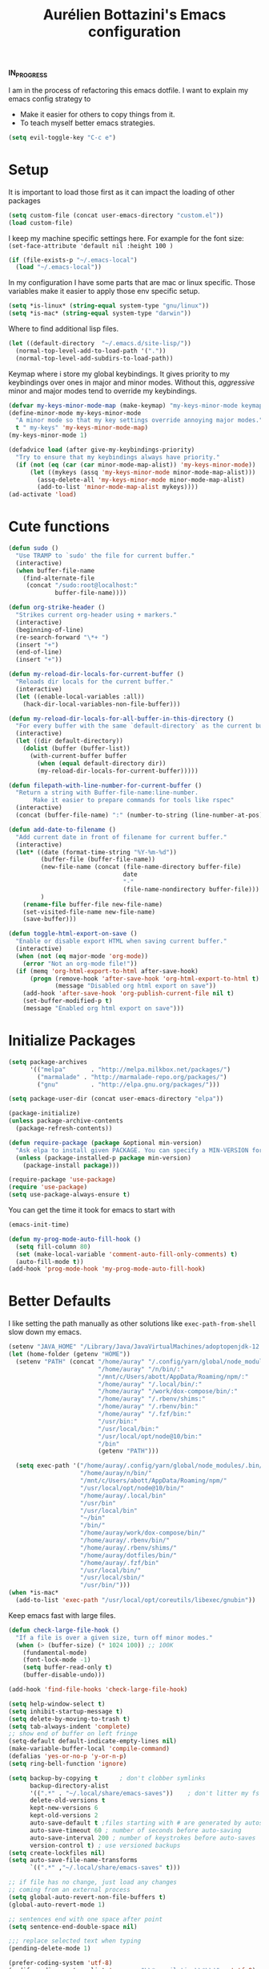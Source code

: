 #+TITLE: Aurélien Bottazini's Emacs configuration
#+OPTIONS: toc:4 h:4
#+PROPERTY: header-args :results silent

*IN_PROGRESS*

I am in the process of refactoring this emacs dotfile.
I want to explain my emacs config strategy to

- Make it easier for others to copy things from it.
- To teach myself better emacs strategies.

#+BEGIN_SRC emacs-lisp :results silent
(setq evil-toggle-key "C-c e")
#+END_SRC

* Setup
  It is important to load
  those first as it can impact the loading of other packages
#+begin_src emacs-lisp
  (setq custom-file (concat user-emacs-directory "custom.el"))
  (load custom-file)
#+end_src

  I keep my machine specific settings here.
  For example for the font size: ~(set-face-attribute 'default nil :height 100 )~
#+BEGIN_SRC emacs-lisp
  (if (file-exists-p "~/.emacs-local")
    (load "~/.emacs-local"))
#+END_SRC

In my configuration I have some parts that are mac or linux specific.
Those variables make it easier to apply those env specific setup.
#+begin_src emacs-lisp
  (setq *is-linux* (string-equal system-type "gnu/linux"))
  (setq *is-mac* (string-equal system-type "darwin"))
#+end_src

Where to find additional lisp files.
#+begin_src emacs-lisp
  (let ((default-directory  "~/.emacs.d/site-lisp/"))
    (normal-top-level-add-to-load-path '("."))
    (normal-top-level-add-subdirs-to-load-path))
#+end_src

Keymap where i store my global keybindings.
It gives priority to my keybindings over ones in major and minor
modes.
Without this, /aggressive/ minor and major modes tend to override my
keybindings.
#+begin_src emacs-lisp
  (defvar my-keys-minor-mode-map (make-keymap) "my-keys-minor-mode keymap.")
  (define-minor-mode my-keys-minor-mode
    "A minor mode so that my key settings override annoying major modes."
    t " my-keys" 'my-keys-minor-mode-map)
  (my-keys-minor-mode 1)

  (defadvice load (after give-my-keybindings-priority)
    "Try to ensure that my keybindings always have priority."
    (if (not (eq (car (car minor-mode-map-alist)) 'my-keys-minor-mode))
        (let ((mykeys (assq 'my-keys-minor-mode minor-mode-map-alist)))
          (assq-delete-all 'my-keys-minor-mode minor-mode-map-alist)
          (add-to-list 'minor-mode-map-alist mykeys))))
  (ad-activate 'load)
#+end_src
* Cute functions
  #+begin_src emacs-lisp
    (defun sudo ()
      "Use TRAMP to `sudo' the file for current buffer."
      (interactive)
      (when buffer-file-name
        (find-alternate-file
         (concat "/sudo:root@localhost:"
                 buffer-file-name))))

    (defun org-strike-header ()
      "Strikes current org-header using + markers."
      (interactive)
      (beginning-of-line)
      (re-search-forward "\*+ ")
      (insert "+")
      (end-of-line)
      (insert "+"))

    (defun my-reload-dir-locals-for-current-buffer ()
      "Reloads dir locals for the current buffer."
      (interactive)
      (let ((enable-local-variables :all))
        (hack-dir-local-variables-non-file-buffer)))

    (defun my-reload-dir-locals-for-all-buffer-in-this-directory ()
      "For every buffer with the same `default-directory` as the current buffer's, reload dir-locals."
      (interactive)
      (let ((dir default-directory))
        (dolist (buffer (buffer-list))
          (with-current-buffer buffer
            (when (equal default-directory dir))
            (my-reload-dir-locals-for-current-buffer)))))

    (defun filepath-with-line-number-for-current-buffer ()
      "Return a string with Buffer-file-name:line-number.
           Make it easier to prepare commands for tools like rspec"
      (interactive)
      (concat (buffer-file-name) ":" (number-to-string (line-number-at-pos))))

    (defun add-date-to-filename ()
      "Add current date in front of filename for current buffer."
      (interactive)
      (let* ((date (format-time-string "%Y-%m-%d"))
             (buffer-file (buffer-file-name))
             (new-file-name (concat (file-name-directory buffer-file)
                                    date
                                    "-"
                                    (file-name-nondirectory buffer-file)))
             )
        (rename-file buffer-file new-file-name)
        (set-visited-file-name new-file-name)
        (save-buffer)))

    (defun toggle-html-export-on-save ()
      "Enable or disable export HTML when saving current buffer."
      (interactive)
      (when (not (eq major-mode 'org-mode))
        (error "Not an org-mode file!"))
      (if (memq 'org-html-export-to-html after-save-hook)
          (progn (remove-hook 'after-save-hook 'org-html-export-to-html t)
                 (message "Disabled org html export on save"))
        (add-hook 'after-save-hook 'org-publish-current-file nil t)
        (set-buffer-modified-p t)
        (message "Enabled org html export on save")))
  #+end_src

* Initialize Packages
  #+begin_src emacs-lisp
    (setq package-archives
          '(("melpa"       . "http://melpa.milkbox.net/packages/")
            ("marmalade" . "http://marmalade-repo.org/packages/")
            ("gnu"         . "http://elpa.gnu.org/packages/")))

    (setq package-user-dir (concat user-emacs-directory "elpa"))

    (package-initialize)
    (unless package-archive-contents
      (package-refresh-contents))

    (defun require-package (package &optional min-version)
      "Ask elpa to install given PACKAGE. You can specify a MIN-VERSION for your PACKAGE."
      (unless (package-installed-p package min-version)
        (package-install package)))

    (require-package 'use-package)
    (require 'use-package)
    (setq use-package-always-ensure t)
  #+end_src



  You can get the time it took for emacs to start with
  #+begin_src emacs-lisp :tangle no
  (emacs-init-time)
  #+end_src

  #+begin_src emacs-lisp
    (defun my-prog-mode-auto-fill-hook ()
      (setq fill-column 80)
      (set (make-local-variable 'comment-auto-fill-only-comments) t)
      (auto-fill-mode t))
    (add-hook 'prog-mode-hook 'my-prog-mode-auto-fill-hook)
  #+end_src

* Better Defaults
  I like setting the path manually as other solutions like ~exec-path-from-shell~
  slow down my emacs.

  #+begin_src emacs-lisp :results silent
    (setenv "JAVA_HOME" "/Library/Java/JavaVirtualMachines/adoptopenjdk-12.0.2.jdk/Contents/Home")
    (let (home-folder (getenv "HOME"))
      (setenv "PATH" (concat "/home/auray" "/.config/yarn/global/node_modules/.bin/:"
                             "/home/auray" "/n/bin/:"
                             "/mnt/c/Users/abott/AppData/Roaming/npm/:"
                             "/home/auray" "/.local/bin/:"
                             "/home/auray" "/work/dox-compose/bin/:"
                             "/home/auray" "/.rbenv/shims:"
                             "/home/auray" "/.rbenv/bin:"
                             "/home/auray" "/.fzf/bin:"
                             "/usr/bin:"
                             "/usr/local/bin:"
                             "/usr/local/opt/node@10/bin:"
                             "/bin"
                             (getenv "PATH")))

      (setq exec-path '("/home/auray/.config/yarn/global/node_modules/.bin/"
                        "/home/auray/n/bin/"
                        "/mnt/c/Users/abott/AppData/Roaming/npm/"
                        "/usr/local/opt/node@10/bin/"
                        "/home/auray/.local/bin"
                        "/usr/bin"
                        "/usr/local/bin"
                        "~/bin"
                        "/bin/"
                        "/home/auray/work/dox-compose/bin/"
                        "/home/auray/.rbenv/bin/"
                        "/home/auray/.rbenv/shims/"
                        "/home/auray/dotfiles/bin/"
                        "/home/auray/.fzf/bin"
                        "/usr/local/bin/"
                        "/usr/local/sbin/"
                        "/usr/bin/")))
    (when *is-mac*
      (add-to-list 'exec-path "/usr/local/opt/coreutils/libexec/gnubin"))
  #+end_src

  Keep emacs fast with large files.
  #+begin_src emacs-lisp
    (defun check-large-file-hook ()
      "If a file is over a given size, turn off minor modes."
      (when (> (buffer-size) (* 1024 100)) ;; 100K
        (fundamental-mode)
        (font-lock-mode -1)
        (setq buffer-read-only t)
        (buffer-disable-undo)))

    (add-hook 'find-file-hooks 'check-large-file-hook)
  #+end_src

  #+begin_src emacs-lisp
    (setq help-window-select t)
    (setq inhibit-startup-message t)
    (setq delete-by-moving-to-trash t)
    (setq tab-always-indent 'complete)
    ;; show end of buffer on left fringe
    (setq-default default-indicate-empty-lines nil)
    (make-variable-buffer-local 'compile-command)
    (defalias 'yes-or-no-p 'y-or-n-p)
    (setq ring-bell-function 'ignore)

    (setq backup-by-copying t      ; don't clobber symlinks
          backup-directory-alist
          '((".*" . "~/.local/share/emacs-saves"))    ; don't litter my fs tree
          delete-old-versions t
          kept-new-versions 6
          kept-old-versions 2
          auto-save-default t ;files starting with # are generated by autosave
          auto-save-timeout 60 ; number of seconds before auto-saving
          auto-save-interval 200 ; number of keystrokes before auto-saves
          version-control t) ; use versioned backups
    (setq create-lockfiles nil)
    (setq auto-save-file-name-transforms
          `((".*" ,"~/.local/share/emacs-saves" t)))

    ;; if file has no change, just load any changes
    ;; coming from an external process
    (setq global-auto-revert-non-file-buffers t)
    (global-auto-revert-mode 1)

    ;; sentences end with one space after point
    (setq sentence-end-double-space nil)

    ;;; replace selected text when typing
    (pending-delete-mode 1)

    (prefer-coding-system 'utf-8)
    (modify-coding-system-alist 'process "\\*compilation\\*\\'"   'utf-8)
  #+end_src

  I want error highlights and error bindings in shell modes too.
  #+BEGIN_SRC emacs-lisp
    (add-hook 'shell-mode-hook 'compilation-shell-minor-mode)
  #+END_SRC

  ~C-c C-w~ to copy regex to something usable with emacs-lisp
  ~C-c C-q~ to quit re-builder and to remove highlights
  #+BEGIN_SRC emacs-lisp
  ( require 're-builder)
  (setq reb-re-syntax 'string)
  #+END_SRC

** tabs and whitespace
   By default I disable tabs. In addition I use ~whitespace-mode~
   because sometimes when copy pasting code from external sources
   those external sources have tabs. I want to see those tabs to
   remove them.

   I don't use the ~global-whitespace-mode~ because some emacs mode
   like ~magit~ use tabs.

   You can remove all tabs from your buffer with ~untabify~
   #+begin_src emacs-lisp
     (setq-default
      indent-tabs-mode nil    ;no tabs
      c-basic-offset 2)
     (setq-default whitespace-style '(face trailing tabs tab-mark))
     (add-hook 'before-save-hook 'delete-trailing-whitespace)
     (add-hook 'prog-mode-hook 'whitespace-mode)
   #+end_src

** Recent files
#+BEGIN_SRC emacs-lisp
(recentf-mode 1)
(setq recentf-max-menu-items 50)
(setq recentf-max-saved-items 50)
#+END_SRC
* GUI
  #+begin_src emacs-lisp
    (blink-cursor-mode 0)
    (column-number-mode)

    (electric-indent-mode t)

    (electric-pair-mode)
    (defun inhibit-electric-pair-mode-in-minibuffer (char)
      (minibufferp))
    (setq electric-pair-inhibit-predicate #'inhibit-electric-pair-mode-in-minibuffer)

    ;; wrap lines when they reach the end of buffer
    ;; trying to toggle this only manually to see if i like it
    ;; (global-visual-line-mode)

    ;; file path in frame title
    (setq frame-title-format
          '((:eval (if (buffer-file-name)
                       (abbreviate-file-name (buffer-file-name))
                     "%b"))))


    (define-key my-keys-minor-mode-map (kbd "C-c op") 'show-paren-mode)
    (setq blink-matching-paren 'jump-offscreen)

    ;; makes fringe big enough on linux with HDPI
    (fringe-mode 20)

    ;; show in mode bar the current function
    (require 'which-func)
    (which-function-mode t)
  #+end_src

   #+BEGIN_SRC emacs-lisp
   (use-package diminish
     :config
     (diminish 'undo-tree-mode)
     (diminish 'auto-fill-function)
     (diminish 'my-keys-minor-mode)
     (diminish 'eldoc-mode))
   #+END_SRC

#+BEGIN_SRC emacs-lisp
  (use-package posframe)
#+END_SRC

** Colors
*** Pantone
    #fff166 101U
    #fccf61 128u
    #f79b2f 130u
    #c97f3a 145u
    #ffa2cb 210u
    #f56d9e 213u
    #dcc6ea 263u
    #bfa1e3 264u
    #9d7ad2 265u
    #adcff1 277u
    #7ab1e8 284u
    #5b8edb 279u
    #8eddeb 304u
    #00b4e4 395u
    #93e8d3 331u
    #97d88a 358u
    #5cb860 360u
    #56944f 362u
    #f1f2f1 11-0601 tpx
    #e8eae8 11-4800 tpx
    #dad9d6 cool g r a y 1 u
    #c5c5c5 cool g r a y 3 u
    #adaeb0 cool g r a y 5 u
    #939598 cool g r a y 8 u

    pastel
    #e4f4e9 9063u
    #c5f2e6 9520u
    #ffcfd8 9284u

    #69615f 440u
    #4c4e56 black7u
    #885a61 195u
    #f65058 r e d 032u
    #bc3e44 3517u
    #34855b 348u
    #546758 350u
    #4982cf 285u
    #3a499c Reflex B l u e U
    #65428a medium p u r p l e
* Windows
   #+BEGIN_SRC emacs-lisp
     (define-key my-keys-minor-mode-map (kbd "C-h") 'evil-window-left)
     (define-key my-keys-minor-mode-map (kbd "C-j") 'evil-window-down)
     (define-key my-keys-minor-mode-map (kbd "C-k") 'evil-window-up)
     (define-key my-keys-minor-mode-map (kbd "C-l") 'evil-window-right)

     (define-key my-keys-minor-mode-map (kbd "C-w \\") 'evil-window-vsplit)
     (use-package evil
     :config
     (evil-define-key 'normal my-keys-minor-mode-map (kbd "C-w -") 'evil-window-split))
   #+END_SRC

* Clojure
#+BEGIN_SRC emacs-lisp
(use-package clojure-mode
  :mode "\\.clj\\'"
  :config
  (add-hook 'clojure-mode-hook #'subword-mode)
  (use-package cider))
#+END_SRC
* Ruby
#+BEGIN_SRC emacs-lisp
  (use-package yaml-mode
    :mode "\\.ya?ml\\'")

  (use-package ruby-mode
    :mode "\\.rake\\'"
    :mode "Rakefile\\'"
    :mode "\\.gemspec\\'"
    :mode "\\.ru\\'"
    :mode "Gemfile\\'"
    :mode "Guardfile\\'" :mode "Capfile\\'"
    :mode "\\.cap\\'"
    :mode "\\.thor\\'"
    :mode "\\.rabl\\'"
    :mode "Thorfile\\'"
    :mode "Vagrantfile\\'"
    :mode "\\.jbuilder\\'"
    :mode "Podfile\\'"
    :mode "\\.podspec\\'"
    :mode "Puppetfile\\'"
    :mode "Berksfile\\'"
    :mode "Appraisals\\'"
    :mode "\\.rb$"
    :mode "ruby"
    :config

    (add-hook 'ruby-mode-hook 'subword-mode)
    (diminish 'subword-mode)
    (use-package ruby-interpolation)
    (use-package inf-ruby)

    (use-package ruby-end)
    (use-package rspec-mode)

    (use-package ruby-refactor
      :diminish ruby-refactor-mode
      :bind (:map ruby-mode-map
                  ("C-c r m" . ruby-refactor-extract-to-method)
                  ("C-c r c" . ruby-refactor-extract-constant)
                  ("C-c r v" . ruby-refactor-extract-local-variable)
                  ("C-c r l" . ruby-refactor-extract-to-let))
      :config
      (add-hook 'ruby-mode-hook 'ruby-refactor-mode-launch))


    ;; Hitting M-; twice adds an xmpfilter comment. Hitting xmp keybinding will put the output in this comment
    (use-package rcodetools
      :load-path "/site-lisp/rcodetools.el"
      :pin manual
      :ensure nil
      :config
      (defadvice comment-dwim (around rct-hack activate)
        "If comment-dwim is successively called, add => mark."
        (if (and (or (eq major-mode 'enh-ruby-mode)
                     (eq major-mode 'ruby-mode))
                 (eq last-command 'comment-dwim))
            (progn
              (if (eq major-mode 'enh-ruby-mode)
                  (end-of-line))
              (insert "=>"))
          ad-do-it))))
#+END_SRC
* HTML
#+BEGIN_SRC emacs-lisp
  (use-package web-mode
    :mode "\\.html\\'")

  (use-package emmet-mode
  :after evil
    :diminish emmet-mode
    :config
    (progn
      (evil-define-key 'insert emmet-mode-keymap (kbd "C-j") 'emmet-expand-line)
      (evil-define-key 'emacs emmet-mode-keymap (kbd "C-j") 'emmet-expand-line))

    (add-hook 'css-mode-hook
              (lambda ()
                (emmet-mode)
                (setq emmet-expand-jsx-className? nil)))

    (add-hook 'sgml-mode-hook
              (lambda ()
                (emmet-mode)
                (setq emmet-expand-jsx-className? nil)))

    (add-hook 'web-mode-hook
              (lambda ()
                (emmet-mode))))
#+END_SRC
* CSS
#+BEGIN_SRC emacs-lisp
(use-package scss-mode
  :mode "\\.scss\\'")

(use-package sass-mode :mode "\\.sass\\'")

(use-package less-css-mode
  :mode "\\.less\\'")
#+END_SRC
* Docker
#+begin_src emacs-lisp
  (use-package docker
   :ensure t
   :bind ("C-c d d". docker)
   :config
      (defadvice docker-image-mode (after docker-image-mode-change-to-emacs-state activate compile)
        "when entering git-timemachine mode, change evil normal state to emacs state"
        (if (evil-normal-state-p)
            (evil-emacs-state)
          (evil-normal-state)))
          )

  ;; (use-package transient)
  ;; (require 'dox-dc)
  ;; (define-key my-keys-minor-mode-map (kbd "C-c d x") (dox-dc))
  ;; (evil-set-initial-state 'dox-dc-mode 'emacs)
#+end_src
* Javascript
#+BEGIN_SRC emacs-lisp
  (require 'compile)
  (setq compilation-error-regexp-alist-alist
        (cons '(node "^\\([a-zA-Z\.0-9\/-]+\\):\\([0-9]+\\)$"
                     1 ;; file
                     2 ;; line
                     )
              compilation-error-regexp-alist-alist))
  (setq compilation-error-regexp-alist
        (cons 'node compilation-error-regexp-alist))
  (add-hook 'js2-mode-hook
            (lambda ()
              (set (make-local-variable 'compile-command)
                   (format "node %s" (file-name-nondirectory buffer-file-name)))))

  (setq js-indent-level 2)

  (use-package js2-mode
    :config
    (add-to-list 'auto-mode-alist '("\\.js\\'" . js2-mode))
    (add-to-list 'auto-mode-alist '("\\.jsx\\'" . js2-mode))

    (use-package js-comint)

    (setq js2-mode-show-parse-errors nil)
    (setq js2-mode-show-strict-warnings nil)

    (setq-default
     ;; js2-mode
     js2-basic-offset 2
     ;; web-mode
     css-indent-offset 2
     web-mode-markup-indent-offset 2
     web-mode-script-padding 0
     web-mode-css-indent-offset 2
     web-mode-style-padding 2
     web-mode-code-indent-offset 2
     web-mode-attr-indent-offset 2)

    (setq js2-highlight-level 3)
    :config
    (add-hook 'js2-mode-hook 'js2-imenu-extras-mode)
    (add-hook 'js2-mode-hook (lambda() (subword-mode t)))

    (use-package import-js)

    (use-package xref-js2)

    ;; js-mode (which js2 is based on) binds "M-." which conflicts with xref, so
    ;; unbind it.
    (define-key js-mode-map (kbd "M-.") nil)

    (add-hook 'js2-mode-hook (lambda ()
                               (add-hook 'xref-backend-functions #'xref-js2-xref-backend nil t)))
    (use-package prettier-js
      :config
      (setq prettier-args '(
                            "--trailing-comma" "es5"
                            "--single-quote" "true"
                            )
            prettier-js-command "prettier")
      (add-hook 'js2-mode-hook #'js2-imenu-extras-mode)
      (add-hook 'js2-mode-hook 'prettier-js-mode))

  (defun enable-minor-mode (my-pair)
    "Enable minor mode if filename match the regexp.  MY-PAIR is a cons cell (regexp . minor-mode)."
    (if (buffer-file-name)
        (if (string-match (car my-pair) buffer-file-name)
            (funcall (cdr my-pair)))))

  (add-hook 'web-mode-hook #'(lambda ()
                               (enable-minor-mode
                                '("\\.jsx?\\'" . prettier-js-mode))))

  (add-hook 'web-mode-hook #'(lambda ()
                               (enable-minor-mode
                                '("\\.vue?\\'" . prettier-js-mode))))

  (add-to-list 'magic-mode-alist '("^import.*React.* from 'react'" . my-jsx-hook) )
  (defun my-jsx-hook ()
    "My Hook for JSX Files"
    (interactive)
    (web-mode)
    (web-mode-set-content-type "jsx")
    (setq imenu-create-index-function 'auray-js-imenu-make-index)
    (flycheck-select-checker 'javascript-eslint)
    (emmet-mode)
    (setq emmet-expand-jsx-className? t)
    (tern-mode t))
    )

  (use-package context-coloring
    :diminish context-coloring-mode
    :bind (:map my-keys-minor-mode-map ("C-c oc" . context-coloring-mode)))

  (use-package json-mode
    :mode "\\.json\\'"
    :mode "\\.eslintrc\\'")

  (use-package coffee-mode
    :mode "\\.coffee\\'"
    :config
    (use-package highlight-indentation)
    (add-hook 'coffee-mode-hook '(lambda () (highlight-indentation-mode)))
    (add-hook 'coffee-mode-hook '(lambda () (subword-mode +1)))
    (custom-set-variables '(coffee-tab-width 2)))

  (use-package typescript-mode
    :mode "\\.ts\\'")
#+END_SRC
** Vue
#+BEGIN_SRC emacs-lisp
  (use-package web-mode
    :mode "\\.vue\\'"
    :config
    (setq web-mode-markup-indent-offset 2)
    (setq web-mode-css-indent-offset 2)
    (setq web-mode-code-indent-offset 2)
    (setq web-mode-script-padding 0)
    (defun jjpandari/merge-imenu (index-fun)
      (interactive)
      (let ((mode-imenu (funcall index-fun))
            (custom-imenu (imenu--generic-function imenu-generic-expression)))
        (append custom-imenu mode-imenu)))

    (add-hook 'web-mode-hook
              (lambda ()
                (setq imenu-create-index-function (lambda () (jjpandari/merge-imenu 'web-mode-imenu-index))))))

#+END_SRC
* Flycheck
#+BEGIN_SRC emacs-lisp
  (use-package flycheck
    :config
    (flycheck-add-mode 'javascript-eslint 'web-mode)
    (add-hook 'web-mode-hook 'flycheck-mode)
    (add-hook 'js2-mode-hook 'flycheck-mode)
    (defun my/use-eslint-from-node-modules ()
      (let* ((root (locate-dominating-file
                    (or (buffer-file-name) default-directory)
                    "node_modules"))
             (eslint (and root
                          (expand-file-name "node_modules/eslint/bin/eslint.js"
                                            root))))
        (when (and eslint (file-executable-p eslint))
          (setq-local flycheck-javascript-eslint-executable eslint))))
    (add-hook 'flycheck-mode-hook #'my/use-eslint-from-node-modules)


  (define-derived-mode cfn-mode yaml-mode
    "Cloudformation"
    "Cloudformation template mode.")
  (add-to-list 'auto-mode-alist '(".template.yaml\\'" . cfn-mode))
  (add-hook 'cfn-mode-hook 'flycheck-mode)
  (flycheck-define-checker cfn-lint
    "A Cloudformation linter using cfn-python-lint.
              See URL 'https://github.com/awslabs/cfn-python-lint'."
    :command ("cfn-lint" "-f" "parseable" source)
    :error-patterns (
                     (warning line-start (file-name) ":" line ":" column
                              ":" (one-or-more digit) ":" (one-or-more digit) ":"
                              (id "W" (one-or-more digit)) ":" (message) line-end)
                     (error line-start (file-name) ":" line ":" column
                            ":" (one-or-more digit) ":" (one-or-more digit) ":"
                            (id "E" (one-or-more digit)) ":" (message) line-end)
                     )
    :modes (cfn-mode))
  (add-to-list 'flycheck-checkers 'cfn-lint))

  (require 'aurayb-narrow-indirect-vue)
  ;; (define-key my-keys-minor-mode-map (kbd "nj") (aurayb-make-narrow-indirect-vue "script" 'js2-mode))
  ;; (define-key my-keys-minor-mode-map (kbd "nh") (aurayb-make-narrow-indirect-vue "template" 'html-mode))
  ;; (define-key my-keys-minor-mode-map (kbd "ns") (aurayb-make-narrow-indirect-vue "style" 'scss-mode))
  ;; (define-key my-keys-minor-mode-map (kbd "nn") '(lambda () (interactive) (pop-to-buffer-same-window (buffer-base-buffer))))
#+END_SRC
* Run for mode
#+BEGIN_SRC emacs-lisp
(defun run-for-mode ()
    "Run interactive command for the current buffer programming mode"
    (interactive)
    (cond
     ((equal major-mode 'org-mode)
      (org-babel-execute-src-block))
     ((equal major-mode 'ruby-mode)
      (xmp))
     ((equal major-mode 'enh-ruby-mode)
      (xmp))
     ((equal major-mode 'clojure-mode)
      (cider-eval-defun-at-point))
     ((equal major-mode 'clojurescript-mode)
      (cider-eval-defun-at-point))
     ((or (equal major-mode 'emacs-lisp-mode) (equal major-mode 'lisp-interaction-mode))
      (eval-defun nil))
     ((equal major-mode 'js2-mode)
      (run-node-on-buffer))
     (t (error "No run command for that mode"))))


(defun run-bigger-for-mode ()
    "Run interactive command for the current buffer programming mode"
    (interactive)
    (cond
     ((equal major-mode 'org-mode)
      (org-publish-current-file))
     ((equal major-mode 'ruby-mode)
      (xmp))
     ((equal major-mode 'enh-ruby-mode)
      (xmp))
     ((equal major-mode 'clojure-mode)
      (cider-load-buffer))
     ((equal major-mode 'clojurescript-mode)
      (cider-load-buffer))
     ((or (equal major-mode 'emacs-lisp-mode) (equal major-mode 'lisp-interaction-mode))
      (eval-defun nil))
     ((equal major-mode 'js2-mode)
      (progn
        (js-comint-reset-repl)
        (js-comint-send-buffer)
        (other-window -1)))
     (t (error "No run command for that mode"))))

(define-key my-keys-minor-mode-map (kbd "C-c x") 'run-for-mode)
(define-key my-keys-minor-mode-map (kbd "C-c X") 'run-bigger-for-mode)
#+END_SRC
* Bindings
** General
   Shows key combination helper in minibuffer
   #+begin_src emacs-lisp
     (use-package which-key
       :diminish which-key-mode
       :config
       (which-key-mode))
   #+end_src

   Combined with C-M-c (exit-recursive-edit) allows to stop doing
   something, do something else and come back to it later.
   #+begin_src emacs-lisp
    (define-key my-keys-minor-mode-map (kbd "C-M-e") 'recursive-edit)
   #+end_src

   Make grep buffers writable with ~C-c C-p~. Apply changes with ~C-c C-e~
   #+begin_src emacs-lisp
    ;; makes grep buffers writable and apply the changes to files.
    (use-package wgrep :defer t)
   #+end_src

   #+begin_src emacs-lisp
     (use-package paredit
       :diminish paredit-mode
       :bind (:map my-keys-minor-mode-map
              ("C-)" . paredit-forward-slurp-sexp)
              ("C-}" . paredit-forward-bard-sexp))
       :config
       (add-hook 'emacs-lisp-mode-hook #'paredit-mode))

     (use-package expand-region
       :bind (:map my-keys-minor-mode-map ("C-c w" . er/expand-region)))

     (define-key my-keys-minor-mode-map (kbd "C-c a") 'org-agenda)
     (define-key my-keys-minor-mode-map (kbd "C-c R") 'revert-buffer)
     (define-key my-keys-minor-mode-map (kbd "C-c jc") 'org-clock-jump-to-current-clock)
     (define-key my-keys-minor-mode-map (kbd "C-c jd") '(lambda () (interactive) (find-file "~/Dropbox/org/writing/drafts")))
     (define-key my-keys-minor-mode-map (kbd "C-c je") '(lambda () (interactive) (find-file "~/dotfiles/emacs/.emacs.d")))
     (define-key my-keys-minor-mode-map (kbd "C-c jg") '(lambda () (interactive) (find-file "~/Dropbox/org/GTD.org")))
     (define-key my-keys-minor-mode-map (kbd "C-c jp") '(lambda () (interactive) (find-file "~/projects/")))
     (define-key my-keys-minor-mode-map (kbd "C-c jw") '(lambda () (interactive) (find-file "~/Dropbox/wiki")))
     (define-key my-keys-minor-mode-map (kbd "C-c jj") 'dired-jump)
     (define-key my-keys-minor-mode-map (kbd "C-c k") 'recompile)
     (define-key my-keys-minor-mode-map (kbd "C-c K") 'compile)

     (define-key my-keys-minor-mode-map (kbd "<f5>") 'ispell-buffer)
     ;;(use-package define-word
     ;;  :config
     ;;  (define-key my-keys-minor-mode-map (kbd "<f6>") 'define-word-at-point))

     (defun lookup-synonyms (word)
       (interactive (list (save-excursion (car (ispell-get-word nil)))))
       (browse-url (format "http://en.wiktionary.org/wiki/%s" word)))

     (define-key my-keys-minor-mode-map (kbd "<f7>") 'lookup-synonyms)
     (define-key my-keys-minor-mode-map (kbd "C-c oh") 'evil-search-highlight-persist-remove-all)
     (defun hide-line-numbers ()
       (interactive)
       (setq display-line-numbers (quote nil)))
     (define-key my-keys-minor-mode-map (kbd "C-c olh") 'hide-line-numbers)
     (defun show-line-numbers ()
       (interactive)
       (setq display-line-numbers (quote absolute)))
     (define-key my-keys-minor-mode-map (kbd "C-c oll") 'show-line-numbers)
     (define-key my-keys-minor-mode-map (kbd "C-c ow") 'visual-line-mode)
     (define-key my-keys-minor-mode-map (kbd "C-c of") 'auto-fill-mode)
     (define-key my-keys-minor-mode-map (kbd "C-c os") 'org-strike-header)
     (define-key my-keys-minor-mode-map (kbd "C-c og") 'global-hl-line-mode)
     (use-package rainbow-mode
       :bind (:map my-keys-minor-mode-map
                   ("C-c or" . rainbow-mode)))
     ;; gives each line only one visual line and don't show a continuation on next line
     (set-default 'truncate-lines t)
     (define-key my-keys-minor-mode-map (kbd "C-c ot") 'toggle-truncate-lines)

     (define-key evil-normal-state-map (kbd "[b") 'previous-buffer)
     (define-key evil-normal-state-map (kbd "]b") 'next-buffer)
     (define-key evil-normal-state-map (kbd "]e") 'next-error)
     (define-key evil-normal-state-map (kbd "[e") 'previous-error)
     (define-key evil-normal-state-map (kbd "<f8>") 'previous-error)
     (define-key evil-normal-state-map (kbd "<f9>") 'next-error)

     (use-package windresize
       :bind (:map evil-normal-state-map
                   ("C-w r" . windresize)))
   #+end_src
** Drag stuff
   #+begin_src emacs-lisp
     (use-package drag-stuff
       :diminish t
       :bind (:map my-keys-minor-mode-map
              ("C-M-<up>" . drag-stuff-up)
              ("C-M-<down>" . drag-stuff-down))
       :config
       (drag-stuff-global-mode t))
   #+end_src
#+begin_src emacs-lisp :results silent
  (use-package key-chord
    :after evil
    :config
    (key-chord-mode 1)
    (key-chord-define evil-insert-state-map  "jk" 'evil-normal-state))
#+end_src

  #+begin_src emacs-lisp :results silent
    (use-package evil
      :config
      (evil-define-key 'insert lisp-interaction-mode-map (kbd "C-j") 'eval-print-last-sexp))
  #+end_src
* Tmux Integration and Buffer navigation
   Move between buffers with C-h C-j C-k C-l and makes Emacs terminal
   and tmux work seamlessly.
   #+begin_src emacs-lisp
       ;; (use-package emamux
       ;;   :bind (:map my-keys-minor-mode-map
       ;;               ("C-c c c" . emamux:send-command)
       ;;               ("C-c c l" . emamux:run-last-command)))

       (defun tmux-socket-command-string ()
         (interactive)
         (concat "tmux -S "
                 (replace-regexp-in-string "\n\\'" ""
                                           (shell-command-to-string "echo $TMUX | sed -e 's/,.*//g'"))))

       (defun tmux-move-right ()
         (interactive)
         (condition-case nil
             (evil-window-right 1)
           (error (unless window-system (shell-command (concat
   (tmux-socket-command-string) " select-pane -R") nil)))))

       (defun tmux-move-left ()
         (interactive)
         (condition-case nil
             (evil-window-left 1)
           (error (unless window-system (shell-command (concat
   (tmux-socket-command-string) " select-pane -L") nil)))))

       (defun tmux-move-up ()
         (interactive)
         (condition-case nil
             (evil-window-up 1)
           (error (unless window-system (shell-command (concat
   (tmux-socket-command-string) " select-pane -U") nil)))))

       (defun tmux-move-down ()
         (interactive)
         (condition-case nil
             (evil-window-down 1)
           (error (unless window-system (shell-command (concat
   (tmux-socket-command-string) " select-pane -D") nil)))))

       (define-key my-keys-minor-mode-map (kbd "C-h") 'tmux-move-left)
       (define-key my-keys-minor-mode-map (kbd "C-j") 'tmux-move-down)
       (define-key my-keys-minor-mode-map (kbd "C-k") 'tmux-move-up)
       (define-key my-keys-minor-mode-map (kbd "C-l") 'tmux-move-right)
   #+end_src
* Testing things
#+begin_src emacs-lisp :results raw
(setq org-babel-js-function-wrapper "require('util').log(require('util').inspect(function(){%s}()));")
(use-package go-mode)
(use-package web-mode
  :mode "\\.html\\'"
  :mode "\\.gohtml\\'")
#+end_src

#+begin_src emacs-lisp :results silent
  (use-package doom-themes
    :custom
    (doom-themes-enable-bold t)
    (doom-themes-enable-italic t)
    :config
    (load-theme 'doom-tomorrow-night t)
    (doom-themes-visual-bell-config)
    (doom-themes-org-config))
#+end_src

#+begin_src emacs-lisp :results silent
(use-package writeroom-mode
  :bind (:map my-keys-minor-mode-map
  ("C-c z" . writeroom-mode)))
#+end_src

#+BEGIN_SRC emacs-lisp :results silent
(setq org-src-preserve-indentation nil
      org-html-indent nil
      org-edit-src-content-indentation 0)
#+END_SRC

#+BEGIN_SRC emacs-lisp :results silent
(defun abo-note-file-path ()
 (cadr (split-string (locate-dominating-file (buffer-file-name) ".git") "/")))

(defun abo-jump-to-note-file ()
  "Jump to org note file for current buffer"
  (interactive)
  (find-file (concat "~/notes/" (abo-note-file-path) ".org")))
#+END_SRC

#+BEGIN_SRC emacs-lisp
(defun abo-change-line-endings-to-unix ()
  (let ((coding-str (symbol-name buffer-file-coding-system)))
    (when (string-match "-\\(?:dos\\|mac\\)$" coding-str)
      (set-buffer-file-coding-system 'unix))))

(add-hook 'find-file-hooks 'abo-change-line-endings-to-unix)
#+END_SRC

** Completion

   #+BEGIN_SRC emacs-lisp :results value
   (use-package company
     :commands (company-mode global-company-mode company-complete
                             company-complete-common company-manual-begin company-grab-line)
     :after evil
     :config
     (setq company-idle-delay nil
           company-tooltip-limit 10
           company-dabbrev-downcase nil
           company-dabbrev-ignore-case nil
           company-dabbrev-code-other-buffers t
           company-tooltip-align-annotations t
           company-require-match 'never
           company-global-modes '(not eshell-mode comint-mode erc-mode message-mode help-mode gud-mode)
           company-frontends '(company-pseudo-tooltip-frontend company-echo-metadata-frontend)
           company-backends '(company-capf company-dabbrev company-ispell company-yasnippet)
           company-transformers '(company-sort-by-occurrence))
     (define-key evil-insert-state-map (kbd "C-c c") 'company-complete)
     (global-company-mode +1))

   ;; helps rank completion candidates based on usage
   (use-package company-statistics
     :after company
     :config
     (setq company-statistics-file "~/.emacs.d/company-stats-cache.el")
     (company-statistics-mode +1))

   (use-package company-dict
     :commands company-dict
     :config
     (defun +company|enable-project-dicts (mode &rest _)
       "Enable per-project dictionaries."
       (if (symbol-value mode)
           (cl-pushnew mode company-dict-minor-mode-list :test #'eq)
         (setq company-dict-minor-mode-list (delq mode company-dict-minor-mode-list))))
     (add-hook 'projectile-after-switch-project-hook #'+company|enable-project-dicts))

     (autoload 'company-capf "company-capf")
     (autoload 'company-yasnippet "company-yasnippet")
     (autoload 'company-dabbrev "company-dabbrev")
     (autoload 'company-dabbrev-code "company-dabbrev-code")
     (autoload 'company-etags "company-etags")
     (autoload 'company-elisp "company-elisp")
     (autoload 'company-files "company-files")
     (autoload 'company-gtags "company-gtags")
     (autoload 'company-ispell "company-ispell")
   #+END_SRC

